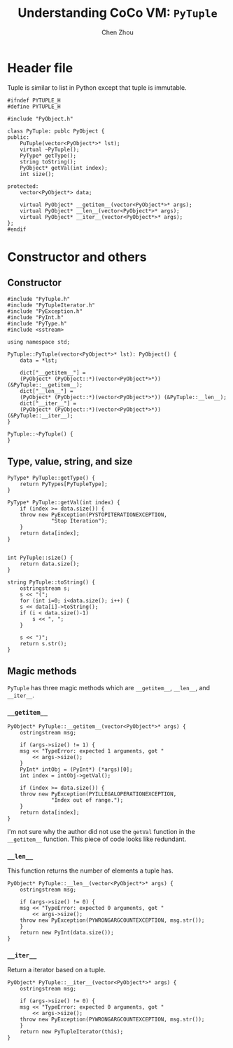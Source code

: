 #+TITLE: Understanding CoCo VM: ~PyTuple~
#+AUTHOR: Chen Zhou

* Header file

Tuple is similar to list in Python except that tuple is immutable.

#+BEGIN_SRC c++ :tangle ./export/PyTuple.h
  #ifndef PYTUPLE_H
  #define PYTUPLE_H

  #include "PyObject.h"

  class PyTuple: publc PyObject {
  public:
      PuTuple(vector<PyObject*>* lst);
      virtual ~PyTuple();
      PyType* getType();
      string toString();
      PyObject* getVal(int index);
      int size();

  protected:
      vector<PyObject*> data;

      virtual PyObject* __getitem__(vector<PyObject*>* args);
      virtual PyObject* __len__(vector<PyObject*>* args);
      virtual PyObject* __iter__(vector<PyObject*>* args);
  };
  #endif
#+END_SRC

* Constructor and others

** Constructor

#+BEGIN_SRC c++ :tangle ./export/PyTuple.cpp
  #include "PyTuple.h"
  #include "PyTupleIterator.h"
  #include "PyException.h"
  #include "PyInt.h"
  #include "PyType.h"
  #include <sstream>

  using namespace std;

  PyTuple::PyTuple(vector<PyObject*>* lst): PyObject() {
      data = *lst;

      dict["__getitem__"] =
	  (PyObject* (PyObject::*)(vector<PyObject*>*)) (&PyTuple::__getitem__);
      dict["__len__"] =
	  (PyObject* (PyObject::*)(vector<PyObject*>*)) (&PyTuple::__len__);
      dict["__iter__"] =
	  (PyObject* (PyObject::*)(vector<PyObject*>*)) (&PyTuple::__iter__);
  }

  PyTuple::~PyTuple() {
  }
#+END_SRC

** Type, value, string, and size

#+BEGIN_SRC c++ :tangle ./export/PyTuple.cpp
  PyType* PyTuple::getType() {
      return PyTypes[PyTupleType];
  }

  PyType* PyTuple::getVal(int index) {
      if (index >= data.size()) {
	  throw new PyException(PYSTOPITERATIONEXCEPTION,
				"Stop Iteration");
      }
      return data[index];
  }


  int PyTuple::size() {
      return data.size();
  }

  string PyTuple::toString() {
      ostringstream s;
      s << "(";
      for (int i=0; i<data.size(); i++) {
	  s << data[i]->toString();
	  if (i < data.size()-1)
	      s << ", ";
      }

      s << ")";
      return s.str();
  }
#+END_SRC

** Magic methods

~PyTuple~ has three magic methods which are ~__getitem__~, ~__len__~, and
~__iter__~.

*** ~__getitem__~

#+BEGIN_SRC c++ :tangle ./export/PyTuple.cpp
  PyObject* PyTuple::__getitem__(vector<PyObject*>* args) {
      ostringstream msg;

      if (args->size() != 1) {
	  msg << "TypeError: expected 1 arguments, got "
	      << args->size();
      }
      PyInt* intObj = (PyInt*) (*args)[0];
      int index = intObj->getVal();

      if (index >= data.size()) {
	  throw new PyException(PYILLEGALOPERATIONEXCEPTION,
				"Index out of range.");
      }
      return data[index];
  }
#+END_SRC

I'm not sure why the author did not use the ~getVal~ function in the
~__getitem__~ function. This piece of code looks like redundant.

*** ~__len__~

This function returns the number of elements a tuple has.

#+BEGIN_SRC c++ :tangle ./export/PyTuple.cpp
  PyObject* PyTuple::__len__(vector<PyObject*>* args) {
      ostringstream msg;

      if (args->size() != 0) {
	  msg << "TypeError: expected 0 arguments, got "
	      << args->size();
	  throw new PyException(PYWRONGARGCOUNTEXCEPTION, msg.str());
      }
      return new PyInt(data.size());
  }
#+END_SRC

*** ~__iter__~

Return a iterator based on a tuple.

#+BEGIN_SRC c++ :tangle ./export/PyTuple.cpp
  PyObject* PyTuple::__iter__(vector<PyObject*>* args) {
      ostringstream msg;

      if (args->size() != 0) {
	  msg << "TypeError: expected 0 arguments, got "
	      << args->size();
	  throw new PyException(PYWRONGARGCOUNTEXCEPTION, msg.str());
      }
      return new PyTupleIterator(this);
  }
#+END_SRC
